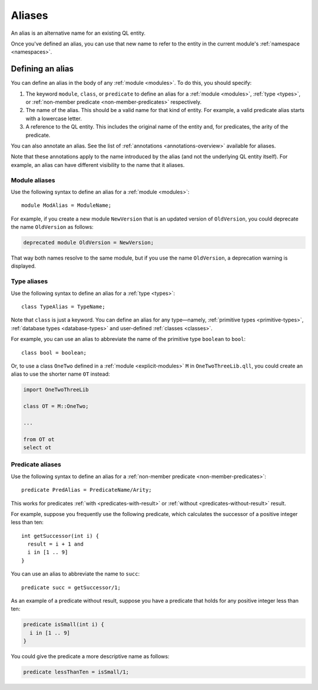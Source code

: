 .. index:: alias
.. _aliases:

Aliases
#######

An alias is an alternative name for an existing QL entity. 

Once you've defined an alias, you can use that new name to refer to the entity in the current module's :ref:`namespace <namespaces>`.

Defining an alias
*****************

You can define an alias in the body of any :ref:`module <modules>`. To do this, you should specify:

#. The keyword ``module``, ``class``, or ``predicate`` to define an alias for a :ref:`module <modules>`, 
   :ref:`type <types>`, or :ref:`non-member predicate <non-member-predicates>` respectively.
#. The name of the alias. This should be a valid name for that kind of entity. For example, a valid predicate 
   alias starts with a lowercase letter.
#. A reference to the QL entity. This includes the original name of the entity and, for predicates, 
   the arity of the predicate.

You can also annotate an alias. See the list of :ref:`annotations <annotations-overview>`
available for aliases.

Note that these annotations apply to the name introduced by the alias (and not
the underlying QL entity itself). For example, an alias can have different visibility 
to the name that it aliases.

Module aliases
==============

Use the following syntax to define an alias for a :ref:`module <modules>`::

    module ModAlias = ModuleName;

For example, if you create a new module ``NewVersion`` that is an updated version 
of ``OldVersion``, you could deprecate the name ``OldVersion`` as follows:

.. code-block:: ql

    deprecated module OldVersion = NewVersion;

That way both names resolve to the same module, but if you use the name ``OldVersion``,
a deprecation warning is displayed.

.. _type-aliases:

Type aliases
============

Use the following syntax to define an alias for a :ref:`type <types>`::

    class TypeAlias = TypeName;

Note that ``class`` is just a keyword. You can define an alias for any type—namely, :ref:`primitive types <primitive-types>`,
:ref:`database types <database-types>` and user-defined :ref:`classes <classes>`.

For example, you can use an alias to abbreviate the name of the primitive type ``boolean`` to ``bool``::

    class bool = boolean;

Or, to use a class ``OneTwo`` defined in a :ref:`module <explicit-modules>` ``M`` in 
``OneTwoThreeLib.qll``, you could create an alias to use the shorter name ``OT`` instead:

.. code-block:: ql

    import OneTwoThreeLib
    
    class OT = M::OneTwo;
    
    ...

    from OT ot 
    select ot

Predicate aliases
=================

Use the following syntax to define an alias for a :ref:`non-member predicate <non-member-predicates>`::

    predicate PredAlias = PredicateName/Arity;

This works for predicates :ref:`with <predicates-with-result>` or :ref:`without <predicates-without-result>` result. 

For example, suppose you frequently use the following predicate, which calculates the successor of a positive integer 
less than ten::
    
    int getSuccessor(int i) {
      result = i + 1 and
      i in [1 .. 9]
    }
    
You can use an alias to abbreviate the name to ``succ``::

    predicate succ = getSuccessor/1;

As an example of a predicate without result, suppose you have a predicate that holds 
for any positive integer less than ten:

.. code-block:: ql

    predicate isSmall(int i) { 
      i in [1 .. 9]
    }

You could give the predicate a more descriptive name as follows:

.. code-block:: ql

    predicate lessThanTen = isSmall/1;